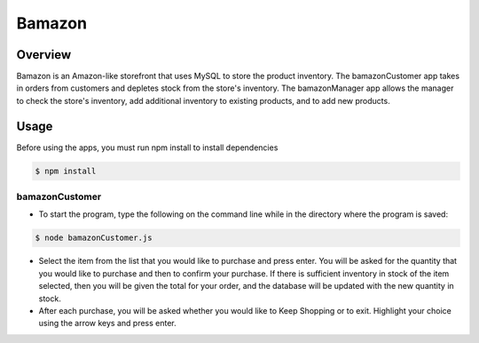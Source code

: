 Bamazon
#######

Overview
********
Bamazon is an Amazon-like storefront that uses MySQL to store the product inventory. The bamazonCustomer app takes in orders from customers and depletes stock from the store's inventory. The bamazonManager app allows the manager to check the store's inventory, add additional inventory to existing products, and to add new products.

Usage
*****
Before using the apps, you must run npm install to install dependencies

.. code:: bash

  $ npm install

bamazonCustomer
===============
.. image:: ./assets/customer.gif

* To start the program, type the following on the command line while in the directory where the program is saved:

.. code:: bash

  	$ node bamazonCustomer.js

* Select the item from the list that you would like to purchase and press enter. You will be asked for the quantity that you would like to purchase and then to confirm your purchase. If there is sufficient inventory in stock of the item selected, then you will be given the total for your order, and the database will be updated with the new quantity in stock.
* After each purchase, you will be asked whether you would like to Keep Shopping or to exit. Highlight your choice using the arrow keys and press enter.